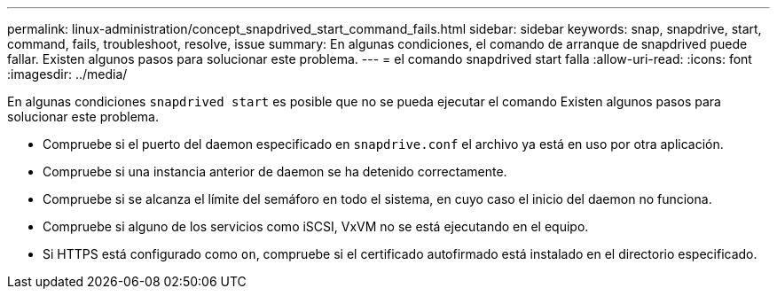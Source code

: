 ---
permalink: linux-administration/concept_snapdrived_start_command_fails.html 
sidebar: sidebar 
keywords: snap, snapdrive, start, command, fails, troubleshoot, resolve, issue 
summary: En algunas condiciones, el comando de arranque de snapdrived puede fallar. Existen algunos pasos para solucionar este problema. 
---
= el comando snapdrived start falla
:allow-uri-read: 
:icons: font
:imagesdir: ../media/


[role="lead"]
En algunas condiciones `snapdrived start` es posible que no se pueda ejecutar el comando Existen algunos pasos para solucionar este problema.

* Compruebe si el puerto del daemon especificado en `snapdrive.conf` el archivo ya está en uso por otra aplicación.
* Compruebe si una instancia anterior de daemon se ha detenido correctamente.
* Compruebe si se alcanza el límite del semáforo en todo el sistema, en cuyo caso el inicio del daemon no funciona.
* Compruebe si alguno de los servicios como iSCSI, VxVM no se está ejecutando en el equipo.
* Si HTTPS está configurado como `on`, compruebe si el certificado autofirmado está instalado en el directorio especificado.

